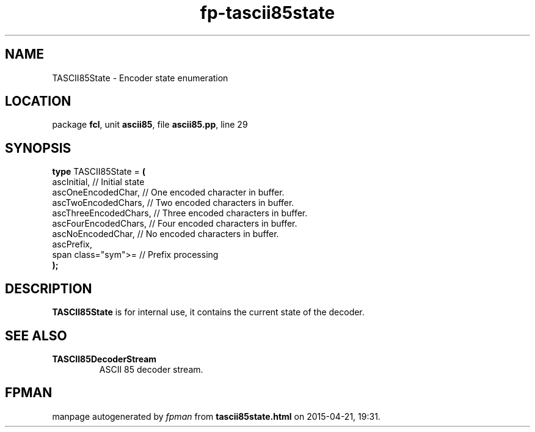 .\" file autogenerated by fpman
.TH "fp-tascii85state" 3 "2014-03-14" "fpman" "Free Pascal Programmer's Manual"
.SH NAME
TASCII85State - Encoder state enumeration
.SH LOCATION
package \fBfcl\fR, unit \fBascii85\fR, file \fBascii85.pp\fR, line 29
.SH SYNOPSIS
\fBtype\fR TASCII85State = \fB(\fR
  ascInitial,           // Initial state
  ascOneEncodedChar,    // One encoded character in buffer.
  ascTwoEncodedChars,   // Two encoded characters in buffer.
  ascThreeEncodedChars, // Three encoded characters in buffer.
  ascFourEncodedChars,  // Four encoded characters in buffer.
  ascNoEncodedChar,     // No encoded characters in buffer.
  ascPrefix,
  span class="sym">=    // Prefix processing
.br
\fB);\fR
.SH DESCRIPTION
\fBTASCII85State\fR is for internal use, it contains the current state of the decoder.


.SH SEE ALSO
.TP
.B TASCII85DecoderStream
ASCII 85 decoder stream.

.SH FPMAN
manpage autogenerated by \fIfpman\fR from \fBtascii85state.html\fR on 2015-04-21, 19:31.

